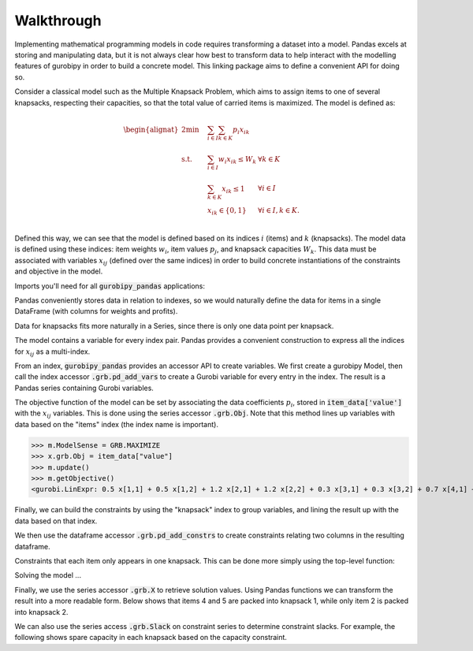 Walkthrough
===========

Implementing mathematical programming models in code requires transforming a dataset into a model. Pandas excels at storing and manipulating data, but it is not always clear how best to transform data to help interact with the modelling features of gurobipy in order to build a concrete model. This linking package aims to define a convenient API for doing so.

Consider a classical model such as the Multiple Knapsack Problem, which aims to assign items to one of several knapsacks, respecting their capacities, so that the total value of carried items is maximized. The model is defined as:

.. math::

    \begin{alignat}{2}
    \min \quad        & \sum_{i \in I} \sum_{k \in K} p_{i} x_{ik} \\
    \mbox{s.t.} \quad & \sum_{i \in I} w_{i} x_{ik} \le W_{k} & \forall k \in K \\
                      & \sum_{k \in K} x_{ik} \le 1 & \forall i \in I \\\
                      & x_{ik} \in \lbrace 0, 1 \rbrace & \forall i \in I, k \in K. \\
    \end{alignat}

Defined this way, we can see that the model is defined based on its indices :math:`i` (items) and :math:`k` (knapsacks). The model data is defined using these indices: item weights :math:`w_i`, item values :math:`p_j`, and knapsack capacities :math:`W_k`. This data must be associated with variables :math:`x_{ij}` (defined over the same indices) in order to build concrete instantiations of the constraints and objective in the model.

Imports you'll need for all :code:`gurobipy_pandas` applications:

.. doctest:: [knapsack]

    >>> import pandas as pd
    >>> import gurobipy as gp
    >>> from gurobipy import GRB
    >>> from gurobipy_pandas import pd_add_vars, pd_add_constrs

Pandas conveniently stores data in relation to indexes, so we would naturally define the data for items in a single DataFrame (with columns for weights and profits).

.. doctest:: [knapsack]

    >>> items = pd.Index([1, 2, 3, 4, 5], name="item")
    >>> item_data = pd.DataFrame(index=items, data={
    ...     "weight": [1.0, 1.5, 1.2, 0.9, 0.7],
    ...     "value": [0.5, 1.2, 0.3, 0.7, 0.9],
    ... })
    >>> item_data  # doctest: +NORMALIZE_WHITESPACE
          weight  value
    item
    1        1.0    0.5
    2        1.5    1.2
    3        1.2    0.3
    4        0.9    0.7
    5        0.7    0.9

Data for knapsacks fits more naturally in a Series, since there is only one data point per knapsack.

.. doctest:: [knapsack]

    >>> knapsacks = pd.Index([1, 2], name="knapsack")
    >>> knapsack_capacity = pd.Series(
    ...     index=knapsacks, data=[2.0, 1.5], name="capacity",
    ... )
    >>> knapsack_capacity
    knapsack
    1    2.0
    2    1.5
    Name: capacity, dtype: float64

The model contains a variable for every index pair. Pandas provides a convenient construction to express all the indices for :math:`x_{ij}` as a multi-index.

.. doctest:: [knapsack]

    >>> pd.MultiIndex.from_product([items, knapsacks])
    MultiIndex([(1, 1),
                (1, 2),
                (2, 1),
                (2, 2),
                (3, 1),
                (3, 2),
                (4, 1),
                (4, 2),
                (5, 1),
                (5, 2)],
               names=['item', 'knapsack'])

From an index, :code:`gurobipy_pandas` provides an accessor API to create variables. We first create a gurobipy Model, then call the index accessor :code:`.grb.pd_add_vars` to create a Gurobi variable for every entry in the index. The result is a Pandas series containing Gurobi variables.

.. doctest:: [knapsack]

    >>> m = gp.Model()
    >>> x = (
    ...     pd.MultiIndex.from_product([items, knapsacks])
    ...     .grb.pd_add_vars(m, name='x', vtype=gp.GRB.BINARY)
    ... )
    >>> m.update()
    >>> x
    item  knapsack
    1     1           <gurobi.Var x[1,1]>
          2           <gurobi.Var x[1,2]>
    2     1           <gurobi.Var x[2,1]>
          2           <gurobi.Var x[2,2]>
    3     1           <gurobi.Var x[3,1]>
          2           <gurobi.Var x[3,2]>
    4     1           <gurobi.Var x[4,1]>
          2           <gurobi.Var x[4,2]>
    5     1           <gurobi.Var x[5,1]>
          2           <gurobi.Var x[5,2]>
    Name: x, dtype: object

The objective function of the model can be set by associating the data coefficients :math:`p_i`, stored in :code:`item_data['value']` with the :math:`x_{ij}` variables. This is done using the series accessor :code:`.grb.Obj`. Note that this method lines up variables with data based on the "items" index (the index name is important).

>>> m.ModelSense = GRB.MAXIMIZE
>>> x.grb.Obj = item_data["value"]
>>> m.update()
>>> m.getObjective()
<gurobi.LinExpr: 0.5 x[1,1] + 0.5 x[1,2] + 1.2 x[2,1] + 1.2 x[2,2] + 0.3 x[3,1] + 0.3 x[3,2] + 0.7 x[4,1] + 0.7 x[4,2] + 0.9 x[5,1] + 0.9 x[5,2]>

Finally, we can build the constraints by using the "knapsack" index to group variables, and lining the result up with the data based on that index.

.. doctest:: [knapsack]

    >>> x.groupby("knapsack").sum().to_frame().join(knapsack_capacity)  # doctest: +ELLIPSIS +NORMALIZE_WHITESPACE
                                                   x  capacity
    knapsack
    1         <gurobi.LinExpr: x[1,1] + x[2,1] + ...       2.0
    2         <gurobi.LinExpr: x[1,2] + x[2,2] + ...       1.5

We then use the dataframe accessor :code:`.grb.pd_add_constrs` to create constraints relating two columns in the resulting dataframe.

.. doctest:: [knapsack]

    >>> constrs = (
    ...     x.groupby("knapsack").sum().to_frame().join(knapsack_capacity)
    ...     .grb.pd_add_constrs(m, "x", GRB.LESS_EQUAL, "capacity", name="capconstr")
    ... )
    >>> m.update()
    >>> constrs["capconstr"]
    knapsack
    1    <gurobi.Constr capconstr[1]>
    2    <gurobi.Constr capconstr[2]>
    Name: capconstr, dtype: object

Constraints that each item only appears in one knapsack. This can be done more simply using the top-level function:

.. doctest:: [knapsack]

    >>> c2 = pd_add_constrs(
    ...     m, x.groupby('item').sum(), GRB.LESS_EQUAL, 1.0, name="c"
    ... )
    >>> m.update()
    >>> c2  # doctest: +NORMALIZE_WHITESPACE
    item
    1    <gurobi.Constr c[1]>
    2    <gurobi.Constr c[2]>
    3    <gurobi.Constr c[3]>
    4    <gurobi.Constr c[4]>
    5    <gurobi.Constr c[5]>
    Name: c, dtype: object

Solving the model ...

.. doctest:: [knapsack]

    >>> m.optimize()  # doctest: +ELLIPSIS
    Gurobi Optimizer ...
    Best objective 2.800000000000e+00, best bound 2.800000000000e+00, gap 0.0000%

Finally, we use the series accessor :code:`.grb.X` to retrieve solution values. Using Pandas functions we can transform the result into a more readable form. Below shows that items 4 and 5 are packed into knapsack 1, while only item 2 is packed into knapsack 2.

.. doctest:: [knapsack]

    >>> x.grb.X.unstack().abs()  # doctest: +NORMALIZE_WHITESPACE
    knapsack    1    2
    item
    1         0.0  0.0
    2         0.0  1.0
    3         0.0  0.0
    4         1.0  0.0
    5         1.0  0.0

We can also use the series access :code:`.grb.Slack` on constraint series to determine constraint slacks. For example, the following shows spare capacity in each knapsack based on the capacity constraint.

.. doctest:: [knapsack]

    >>> constrs["capconstr"].grb.Slack
    knapsack
    1    0.0
    2    0.5
    Name: capconstr, dtype: float64
